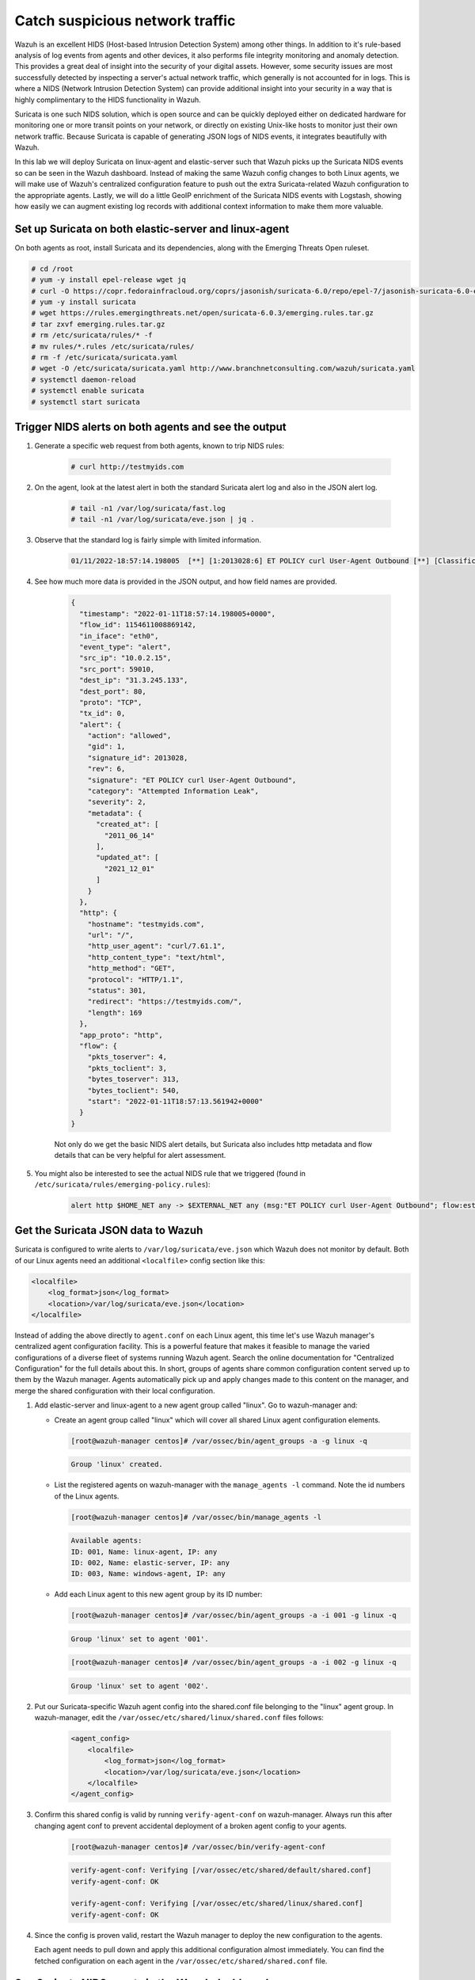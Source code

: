 .. Copyright (C) 2022 Wazuh, Inc.
.. meta::
  :description: Suricata integrates with Wazuh. Learn more about how to set up Suricata and how Wazuh decodes Suricata events in this section of the documentation.
  
.. _learning_wazuh_suricata:

Catch suspicious network traffic
================================

Wazuh is an excellent HIDS (Host-based Intrusion Detection System) among other things.  In addition to it's rule-based
analysis of log events from agents and other devices, it also performs file integrity monitoring and anomaly detection.
This provides a great deal of insight into the security of your digital assets.  However, some security issues are most
successfully detected by inspecting a server's actual network traffic, which generally is not accounted for in logs.
This is where a NIDS (Network Intrusion Detection System) can provide additional insight into your security in
a way that is highly complimentary to the HIDS functionality in Wazuh.

Suricata is one such NIDS solution, which is open source and can be quickly deployed either on dedicated hardware for
monitoring one or more transit points on your network, or directly on existing Unix-like hosts to monitor just their own network
traffic.  Because Suricata is capable of generating JSON logs of NIDS events, it integrates beautifully with Wazuh.

In this lab we will deploy Suricata on linux-agent and elastic-server such that Wazuh picks up the Suricata NIDS events
so can be seen in the Wazuh dashboard.  Instead of making the same Wazuh config changes to both Linux agents, we
will make use of Wazuh's centralized configuration feature to push out the extra Suricata-related Wazuh configuration
to the appropriate agents. Lastly, we will do a little GeoIP enrichment of the Suricata NIDS events with Logstash, showing
how easily we can augment existing log records with additional context information to make them more valuable.


Set up Suricata on both elastic-server and linux-agent
------------------------------------------------------

On both agents as root, install Suricata and its dependencies, along with the Emerging Threats Open ruleset.

.. code-block:: console

    # cd /root
    # yum -y install epel-release wget jq
    # curl -O https://copr.fedorainfracloud.org/coprs/jasonish/suricata-6.0/repo/epel-7/jasonish-suricata-6.0-epel-7.repo
    # yum -y install suricata
    # wget https://rules.emergingthreats.net/open/suricata-6.0.3/emerging.rules.tar.gz
    # tar zxvf emerging.rules.tar.gz
    # rm /etc/suricata/rules/* -f
    # mv rules/*.rules /etc/suricata/rules/
    # rm -f /etc/suricata/suricata.yaml
    # wget -O /etc/suricata/suricata.yaml http://www.branchnetconsulting.com/wazuh/suricata.yaml
    # systemctl daemon-reload
    # systemctl enable suricata
    # systemctl start suricata


Trigger NIDS alerts on both agents and see the output
-----------------------------------------------------

#. Generate a specific web request from both agents, known to trip NIDS rules:

    .. code-block:: console

        # curl http://testmyids.com

#. On the agent, look at the latest alert in both the standard Suricata alert log and also in the JSON alert log.

    .. code-block:: console

        # tail -n1 /var/log/suricata/fast.log
        # tail -n1 /var/log/suricata/eve.json | jq .

#. Observe that the standard log is fairly simple with limited information.

    .. code-block:: none
        :class: output

        01/11/2022-18:57:14.198005  [**] [1:2013028:6] ET POLICY curl User-Agent Outbound [**] [Classification: Attempted Information Leak] [Priority: 2] {TCP} 10.0.2.15:59010 -> 31.3.245.133:80

#. See how much more data is provided in the JSON output, and how field names are provided.

    .. code-block:: json
        :class: output

        {
          "timestamp": "2022-01-11T18:57:14.198005+0000",
          "flow_id": 1154611008869142,
          "in_iface": "eth0",
          "event_type": "alert",
          "src_ip": "10.0.2.15",
          "src_port": 59010,
          "dest_ip": "31.3.245.133",
          "dest_port": 80,
          "proto": "TCP",
          "tx_id": 0,
          "alert": {
            "action": "allowed",
            "gid": 1,
            "signature_id": 2013028,
            "rev": 6,
            "signature": "ET POLICY curl User-Agent Outbound",
            "category": "Attempted Information Leak",
            "severity": 2,
            "metadata": {
              "created_at": [
                "2011_06_14"
              ],
              "updated_at": [
                "2021_12_01"
              ]
            }
          },
          "http": {
            "hostname": "testmyids.com",
            "url": "/",
            "http_user_agent": "curl/7.61.1",
            "http_content_type": "text/html",
            "http_method": "GET",
            "protocol": "HTTP/1.1",
            "status": 301,
            "redirect": "https://testmyids.com/",
            "length": 169
          },
          "app_proto": "http",
          "flow": {
            "pkts_toserver": 4,
            "pkts_toclient": 3,
            "bytes_toserver": 313,
            "bytes_toclient": 540,
            "start": "2022-01-11T18:57:13.561942+0000"
          }
        }

    Not only do we get the basic NIDS alert details, but Suricata also includes http metadata and flow details that can be very helpful for alert assessment.

#. You might also be interested to see the actual NIDS rule that we triggered (found in ``/etc/suricata/rules/emerging-policy.rules``):

    .. code-block:: none

        alert http $HOME_NET any -> $EXTERNAL_NET any (msg:"ET POLICY curl User-Agent Outbound"; flow:established,to_server; http.user_agent; content:"curl/"; nocase; startswith;  reference:url,www.useragentstring.com/pages/useragentstring.php; classtype:attempted-recon; sid:2013028; rev:6; metadata:created_at 2011_06_14, updated_at 2021_12_01;)


Get the Suricata JSON data to Wazuh
-----------------------------------

Suricata is configured to write alerts to ``/var/log/suricata/eve.json`` which Wazuh does not monitor by default.  Both of our
Linux agents need an additional ``<localfile>`` config section like this:

.. code-block:: xml

        <localfile>
            <log_format>json</log_format>
            <location>/var/log/suricata/eve.json</location>
        </localfile>

Instead of adding the above directly to ``agent.conf`` on each Linux agent, this time let's use Wazuh manager's centralized agent
configuration facility. This is a powerful feature that makes it feasible to manage the varied configurations of a diverse fleet of systems running
Wazuh agent. Search the online documentation for "Centralized Configuration" for the full details about this. In short, groups of agents share common
configuration content served up to them by the Wazuh manager. Agents automatically pick up and apply changes made to this content on the manager, and merge
the shared configuration with their local configuration.

#. Add elastic-server and linux-agent to a new agent group called "linux". Go to wazuh-manager and:

   - Create an agent group called "linux" which will cover all shared Linux agent configuration elements.

     .. code-block:: console

            [root@wazuh-manager centos]# /var/ossec/bin/agent_groups -a -g linux -q

     .. code-block:: none
            :class: output

            Group 'linux' created.


   - List the registered agents on wazuh-manager with the ``manage_agents -l`` command.  Note the id numbers of the Linux agents.

     .. code-block:: console

            [root@wazuh-manager centos]# /var/ossec/bin/manage_agents -l

     .. code-block:: none
            :class: output

            Available agents:
            ID: 001, Name: linux-agent, IP: any
            ID: 002, Name: elastic-server, IP: any
            ID: 003, Name: windows-agent, IP: any

   - Add each Linux agent to this new agent group by its ID number:

     .. code-block:: console

            [root@wazuh-manager centos]# /var/ossec/bin/agent_groups -a -i 001 -g linux -q

     .. code-block:: none
            :class: output

            Group 'linux' set to agent '001'.

     .. code-block:: console

            [root@wazuh-manager centos]# /var/ossec/bin/agent_groups -a -i 002 -g linux -q

     .. code-block:: none
            :class: output

            Group 'linux' set to agent '002'.

#. Put our Suricata-specific Wazuh agent config into the shared.conf file belonging to the "linux" agent group.  In wazuh-manager, edit the ``/var/ossec/etc/shared/linux/shared.conf`` files follows:

    .. code-block:: xml

        <agent_config>
            <localfile>
                <log_format>json</log_format>
                <location>/var/log/suricata/eve.json</location>
            </localfile>
        </agent_config>

#. Confirm this shared config is valid by running ``verify-agent-conf`` on wazuh-manager.  Always run this after changing agent conf to prevent accidental deployment of a broken agent config to your agents.

    .. code-block:: console

        [root@wazuh-manager centos]# /var/ossec/bin/verify-agent-conf

    .. code-block:: none
        :class: output

        verify-agent-conf: Verifying [/var/ossec/etc/shared/default/shared.conf]
        verify-agent-conf: OK

        verify-agent-conf: Verifying [/var/ossec/etc/shared/linux/shared.conf]
        verify-agent-conf: OK

#. Since the config is proven valid, restart the Wazuh manager to deploy the new configuration to the agents.

   .. include:: /_templates/common/restart_manager.rst

   Each agent needs to pull down and apply this additional configuration almost immediately. You can find the fetched configuration on each agent in the ``/var/ossec/etc/shared/shared.conf`` file.

See Suricata NIDS events in the Wazuh dashboard
-----------------------------------------------

#. On each Linux agent, rerun the NIDS-tripping curl command again: ``curl http://testmyids.com``

#. Search the Wazuh dashboard for ``rule.id:86601``.  That is the rule that notices Suricata alerts.  Pick these fields for readability:

    - agent.name
    - data.alert.signature
    - data.proto
    - data.src_ip
    - data.dest_ip
    - data.dest_port
    - data.http.hostname

#. Expand one of the events and look over the vast amount of information available.

.. note::
    Yellow warning triangles on the Wazuh dashboard fields indicate that the Wazuh dashboard has never seen these new fields before and needs its field list refreshed.
    Click on the Management gear icon on the left, then on "Index Patterns", and then on the circular double arrow button in the upper
    right, and then on **[Refresh fields]**.  Click back on the Discover icon on the upper left to return to your search and notice that when
    you expand a record, the warning triangles on the new fields are gone.


Observe how Wazuh decodes Suricata events
-----------------------------------------

#. Find the full log of the event you just triggered. You can do so like this:

    .. code-block:: console

        [root@linux-agent centos]# tail -n1 /var/log/suricata/eve.json

    .. code-block:: json
        :class: output

        {"timestamp":"2022-01-11T18:57:14.198005+0000","flow_id":1154611008869142,"in_iface":"eth0","event_type":"alert","src_ip":"10.0.2.15","src_port":59010,"dest_ip":"31.3.245.133","dest_port":80,"proto":"TCP","tx_id":0,"alert":{"action":"allowed","gid":1,"signature_id":2013028,"rev":6,"signature":"ET POLICY curl User-Agent Outbound","category":"Attempted Information Leak","severity":2,"metadata":{"created_at":["2011_06_14"],"updated_at":["2021_12_01"]}},"http":{"hostname":"testmyids.com","url":"/","http_user_agent":"curl/7.61.1","http_content_type":"text/html","http_method":"GET","protocol":"HTTP/1.1","status":301,"redirect":"https://testmyids.com/","length":169},"app_proto":"http","flow":{"pkts_toserver":4,"pkts_toclient":3,"bytes_toserver":313,"bytes_toclient":540,"start":"2022-01-11T18:57:13.561942+0000"}}


#. Run ``wazuh-logtest`` on wazuh-manager and paste in the copied Suricata alert record, observing how it is analyzed:

    .. code-block:: none

        Type one log per line

        {"timestamp":"2022-01-11T18:57:14.198005+0000","flow_id":1154611008869142,"in_iface":"eth0","event_type":"alert","src_ip":"10.0.2.15","src_port":59010,"dest_ip":"31.3.245.133","dest_port":80,"proto":"TCP","tx_id":0,"alert":{"action":"allowed","gid":1,"signature_id":2013028,"rev":6,"signature":"ET POLICY curl User-Agent Outbound","category":"Attempted Information Leak","severity":2,"metadata":{"created_at":["2011_06_14"],"updated_at":["2021_12_01"]}},"http":{"hostname":"testmyids.com","url":"/","http_user_agent":"curl/7.61.1","http_content_type":"text/html","http_method":"GET","protocol":"HTTP/1.1","status":301,"redirect":"https://testmyids.com/","length":169},"app_proto":"http","flow":{"pkts_toserver":4,"pkts_toclient":3,"bytes_toserver":313,"bytes_toclient":540,"start":"2022-01-11T18:57:13.561942+0000"}}

        **Phase 1: Completed pre-decoding.

        **Phase 2: Completed decoding.
                name: 'json'
              	alert.action: 'allowed'
              	alert.category: 'Attempted Information Leak'
              	alert.gid: '1'
              	alert.metadata.created_at: '['2011_06_14']'
              	alert.metadata.updated_at: '['2021_12_01']'
              	alert.rev: '6'
              	alert.severity: '2'
              	alert.signature: 'ET POLICY curl User-Agent Outbound'
              	alert.signature_id: '2013028'
              	app_proto: 'http'
              	dest_ip: '31.3.245.133'
              	dest_port: '80'
              	event_type: 'alert'
              	flow.bytes_toclient: '540'
              	flow.bytes_toserver: '313'
              	flow.pkts_toclient: '3'
              	flow.pkts_toserver: '4'
              	flow.start: '2022-01-11T18:57:13.561942+0000'
              	flow_id: '1154611008869142.000000'
              	http.hostname: 'testmyids.com'
              	http.http_content_type: 'text/html'
              	http.http_method: 'GET'
              	http.http_user_agent: 'curl/7.61.1'
              	http.length: '169'
              	http.protocol: 'HTTP/1.1'
              	http.redirect: 'https://testmyids.com/'
              	http.status: '301'
              	http.url: '/'
              	in_iface: 'eth0'
              	proto: 'TCP'
              	src_ip: '10.0.2.15'
              	src_port: '59010'
              	timestamp: '2022-01-11T18:57:14.198005+0000'
              	tx_id: '0'

        **Phase 3: Completed filtering (rules).
                id: '86601'
              	level: '3'
              	description: 'Suricata: Alert - ET POLICY curl User-Agent Outbound'
              	groups: '['ids', 'suricata']'
              	firedtimes: '1'
              	mail: 'False'
        **Alert to be generated.

#. Notice the decoder used is just called "json".  This decoder is used whenever Wazuh detects JSON records.  With Wazuh's ability to natively decode incoming JSON log records, you do not have to build your own decoders for applications that support JSON logging.


Spice things up with a little GeoIP
-----------------------------------

You may have noticed that there were no Geolocation fields in the Wazuh dashboard records for Suricata events.  In Wazuh's default configuration, Geolocation is only performed on fields ``data.srcip``, ``data.win.eventdata.ipAddress`` and ``data.aws.sourceIPAddress`` , while with Suricata events we would need to act on fields
``data.src_ip`` and ``data.dest_ip``.  We are going to change our configuration to show more information from ``data.src_ip``:

#. On wazuh-manager, edit ``/usr/share/filebeat/module/wazuh/alerts/ingest/pipeline.json`` adding the new IP address field inside ``processors``, along the other Geolocation fields:

    .. code-block:: json

        {
           "geoip": {
             "field": "data.src_ip",
             "target_field": "GeoLocation",
             "properties": ["city_name", "country_name", "region_name", "location"],
             "ignore_missing": true,
             "ignore_failure": true
           }
         }


#. We now need to delete the current pipeline. In the Wazuh dashboard, go to ``Dev Tools`` clicking on the Wrench icon. Then execute the following:

    .. code-block:: none

        DELETE _ingest/pipeline/filebeat-|ELASTICSEARCH_LATEST|-wazuh-alerts-pipeline


#. We restart Filebeat in wazuh-manager:

    .. code-block:: console

        [root@wazuh-manager centos]# systemctl restart filebeat


#. Trigger some more NIDS events on one of more of your Linux agents with:

    .. code-block:: console

        # curl ``http://testmyids.com``.

#. Look through the new Suricata events in the Wazuh dashboard, observing they now have source geoip fields populated.  Private IP addresses of course cannot be geolocated.

.. thumbnail:: ../images/learning-wazuh/labs/suricata-geoip.png
    :title: Flood
    :align: center
    :width: 100%


If you have time, you could also...
-----------------------------------

#. Build a CDB list of the the signature_id values of Suricata rules that call for immediate attention.  Maybe these would be special NIDS events you would want to get SMS alerted about in real time.  Create a custom child rule to 86601 that looks for matches in your CDB and has a high severity level like 12.

#. Build another CDB list of signature_id values of rules you choose to classify as "noise" and want to suppress entirely.  Then make another child rule with a severity level of 0.

#. Experiment with making Suricata-specific visualization in the Wazuh dashboard.  Create a new dashboard to pull them all together.
